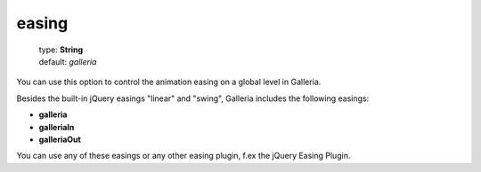 ======
easing
======

    | type: **String**
    | default: *galleria*

You can use this option to control the animation easing on a global level in Galleria.

Besides the built-in jQuery easings "linear" and "swing", Galleria includes the following easings:

- **galleria**
- **galleriaIn**
- **galleriaOut**

You can use any of these easings or any other easing plugin, f.ex the jQuery Easing Plugin.